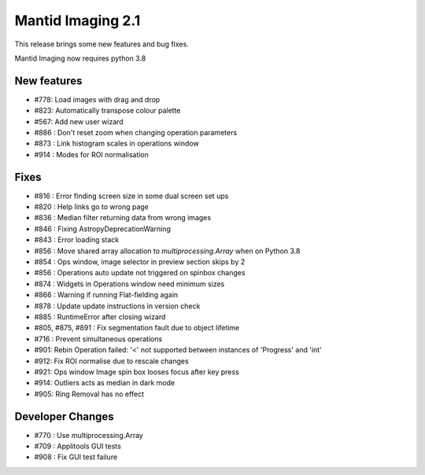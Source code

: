 Mantid Imaging 2.1
==================

This release brings some new features and bug fixes.

Mantid Imaging now requires python 3.8

New features
------------

- #778: Load images with drag and drop
- #823: Automatically transpose colour palette
- #567: Add new user wizard
- #886 : Don't reset zoom when changing operation parameters
- #873 : Link histogram scales in operations window
- #914 : Modes for ROI normalisation

Fixes
-----

- #816 : Error finding screen size in some dual screen set ups
- #820 : Help links go to wrong page
- #836 : Median filter returning data from wrong images
- #846 : Fixing AstropyDeprecationWarning
- #843 : Error loading stack
- #856 : Move shared array allocation to `multiprocessing.Array` when on Python 3.8
- #854 : Ops window, image selector in preview section skips by 2
- #856 : Operations auto update not triggered on spinbox changes
- #874 : Widgets in Operations window need minimum sizes
- #866 : Warning if running Flat-fielding again
- #878 : Update update instructions in version check
- #885 : RuntimeError after closing wizard
- #805, #875, #891 : Fix segmentation fault due to object lifetime
- #716 : Prevent simultaneous operations
- #901: Rebin Operation failed: '<' not supported between instances of 'Progress' and 'int'
- #912: Fix ROI normalise due to rescale changes
- #921: Ops window Image spin box looses focus after key press
- #914: Outliers acts as median in dark mode
- #905: Ring Removal has no effect

Developer Changes
-----------------

- #770 : Use multiprocessing.Array
- #709 : Applitools GUI tests
- #908 : Fix GUI test failure
